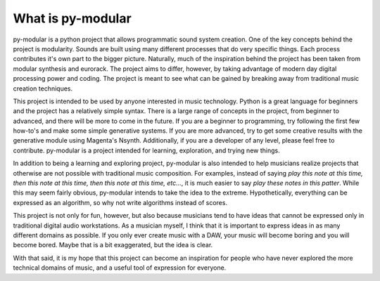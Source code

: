 What is py-modular
===================

py-modular is a python project that allows programmatic sound system creation.
One of the key concepts behind the project is modularity.
Sounds are built using many different processes that do very specific things.
Each process contributes it's own part to the bigger picture.
Naturally, much of the inspiration behind the project has been taken from modular synthesis and eurorack.
The project aims to differ, however, by taking advantage of modern day digital processing power and coding.
The project is meant to see what can be gained by breaking away from traditional music creation techniques.

.. centered:: How to use py-modular

This project is intended to be used by anyone interested in music technology.
Python is a great language for beginners and the project has a relatively simple syntax.
There is a large range of concepts in the project, from beginner to advanced, and there will be more to come in the future.
If you are a beginner to programming, try following the first few how-to's and make some simple generative systems.
If you are more advanced, try to get some creative results with the generative module using Magenta's Nsynth.
Additionally, if you are a developer of any level, please feel free to contribute.
py-modular is a project intended for learning, exploration, and trying new things.

In addition to being a learning and exploring project,
py-modular is also intended to help musicians realize projects that otherwise are not possible with traditional music composition.
For examples, instead of saying `play this note at this time, then this note at this time, then this note at this time, etc...`,
it is much easier to say `play these notes in this patter`.
While this may seem fairly obvious, py-modular intends to take the idea to the extreme.
Hypothetically, everything can be expressed as an algorithm, so why not write algorithms instead of scores.

This project is not only for fun, however, but also because musicians tend to have ideas that cannot be expressed only in traditional digital audio workstations.
As a musician myself, I think that it is important to express ideas in as many different domains as possible.
If you only ever create music with a DAW, your music will become boring and you will become bored.
Maybe that is a bit exaggerated, but the idea is clear.

With that said, it is my hope that this project can become an inspiration for people who have never explored the more technical domains of music,
and a useful tool of expression for everyone. 

